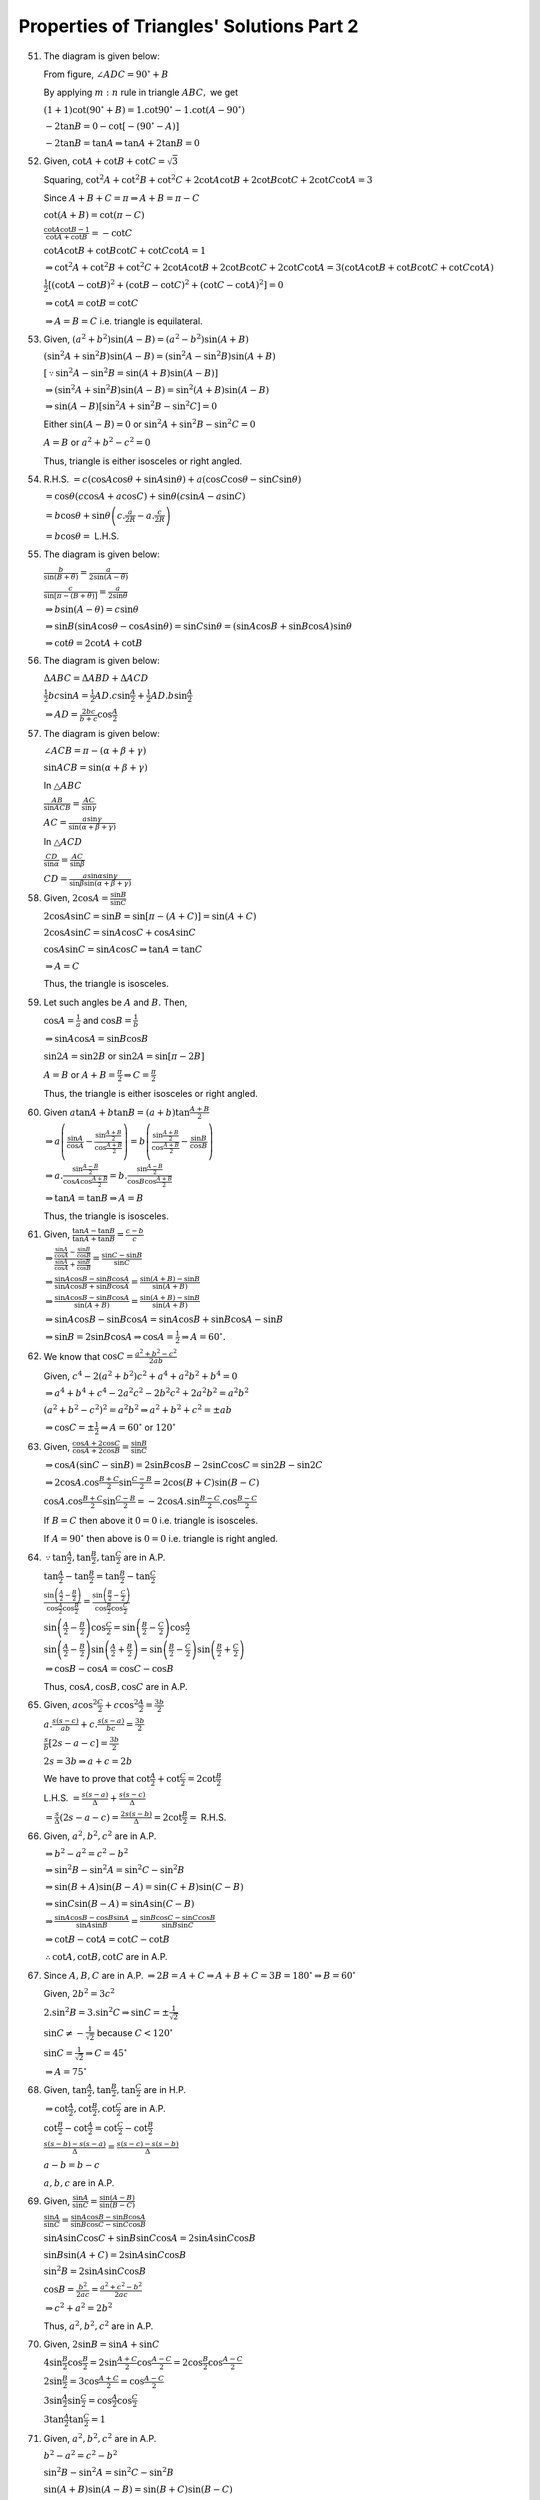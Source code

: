 Properties of Triangles' Solutions Part 2
*****************************************
51. The diagram is given below:

    .. image:: _static/images/18_8.png
       :alt: Problem 51
       :align: center

    From figure, :math:`\angle ADC = 90^\circ + B`

    By applying :math:`m:n` rule in triangle :math:`ABC,` we get

    :math:`(1 + 1)\cot(90^\circ + B) = 1.\cot90^\circ - 1.\cot(A-90^\circ)`

    :math:`-2\tan B = 0 - \cot[-(90^\circ - A)]`

    :math:`-2\tan B = \tan A \Rightarrow \tan A + 2\tan B = 0`

52. Given, :math:`\cot A + \cot B + \cot C = \sqrt{3}`

    Squaring, :math:`\cot^2A + \cot^2B + \cot^2C + 2\cot A\cot B + 2\cot B\cot C + 2\cot C\cot A = 3`

    Since :math:`A + B + C = \pi \Rightarrow A + B = \pi - C`

    :math:`\cot(A + B) = \cot(\pi - C)`

    :math:`\frac{\cot A\cot B - 1}{\cot A + \cot B} = -\cot C`

    :math:`\cot A\cot B + \cot B\cot C + \cot C\cot A = 1`

    :math:`\Rightarrow \cot^2A + \cot^2B + \cot^2C + 2\cot A\cot B + 2\cot B\cot C + 2\cot C\cot A = 3(\cot A\cot B + \cot B\cot C +
    \cot C\cot A)`

    :math:`\frac{1}{2}[(\cot A - \cot B)^2 + (\cot B - \cot C)^2 + (\cot C - \cot A)^2] = 0`

    :math:`\Rightarrow \cot A = \cot B = \cot C`

    :math:`\Rightarrow A = B = C` i.e. triangle is equilateral.

53. Given, :math:`(a^2 + b^2)\sin(A - B) = (a^2 - b^2)\sin(A + B)`

    :math:`(\sin^2A + \sin^2B)\sin(A - B) = (\sin^2A - \sin^2B)\sin(A + B)`

    :math:`[\because \sin^2A - \sin^2B = \sin(A + B)\sin(A - B)]`

    :math:`\Rightarrow (\sin^2A + \sin^2B)\sin(A - B) = \sin^2(A + B)\sin(A - B)`

    :math:`\Rightarrow \sin(A - B)[\sin^2A + \sin^2B - \sin^2C] = 0`

    Either :math:`\sin(A - B) = 0` or :math:`\sin^2A + \sin^2B - \sin^2C = 0`

    :math:`A = B` or :math:`a^2 + b^2 - c^2 = 0`

    Thus, triangle is either isosceles or right angled.

54. R.H.S. :math:`= c(\cos A\cos\theta + \sin A\sin\theta) + a(\cos C\cos\theta - \sin C\sin\theta)`

    :math:`= \cos\theta(c\cos A + a\cos C) + \sin\theta(c\sin A - a\sin C)`

    :math:`=b\cos\theta + \sin\theta\left(c.\frac{a}{2R} - a.\frac{c}{2R}\right)`

    :math:`= b\cos\theta =` L.H.S.

55. The diagram is given below:

    .. image:: _static/images/18_9.png
       :alt: Problem 51
       :align: center

    :math:`\frac{b}{\sin(B + \theta)} = \frac{a}{2\sin(A - \theta)}`

    :math:`\frac{c}{\sin[\pi -(B + \theta)]} = \frac{a}{2\sin\theta}`

    :math:`\Rightarrow b\sin(A - \theta) = c\sin\theta`

    :math:`\Rightarrow \sin B(\sin A\cos\theta - \cos A\sin\theta) = \sin C\sin\theta = (\sin A\cos B + \sin B \cos A)\sin\theta`

    :math:`\Rightarrow \cot\theta = 2\cot A + \cot B`

56. The diagram is given below:

    .. image:: _static/images/18_10.png
       :alt: Problem 56
       :align: center

    :math:`\Delta ABC = \Delta ABD + \Delta ACD`

    :math:`\frac{1}{2}bc\sin A = \frac{1}{2}AD.c\sin\frac{A}{2} + \frac{1}{2}AD.b\sin\frac{A}{2}`

    :math:`\Rightarrow AD = \frac{2bc}{b + c}\cos\frac{A}{2}`

57. The diagram is given below:

    .. image:: _static/images/18_11.png
       :alt: Problem 57
       :align: center

    :math:`\angle ACB = \pi - (\alpha + \beta + \gamma)`

    :math:`\sin ACB = \sin(\alpha + \beta + \gamma)`

    In :math:`\triangle ABC`

    :math:`\frac{AB}{\sin ACB} = \frac{AC}{\sin\gamma}`

    :math:`AC = \frac{a\sin\gamma}{\sin(\alpha + \beta + \gamma)}`

    In :math:`\triangle ACD`

    :math:`\frac{CD}{\sin\alpha} = \frac{AC}{\sin\beta}`

    :math:`CD = \frac{a\sin\alpha\sin\gamma}{\sin\beta\sin(\alpha + \beta + \gamma)}`

58. Given, :math:`2\cos A = \frac{\sin B}{\sin C}`

    :math:`2\cos A\sin C = \sin B = \sin[\pi - (A + C)] = \sin(A + C)`

    :math:`2\cos A\sin C = \sin A\cos C + \cos A\sin C`

    :math:`\cos A\sin C = \sin A\cos C\Rightarrow \tan A = \tan C`

    :math:`\Rightarrow A = C`

    Thus, the triangle is isosceles.

59. Let such angles be :math:`A` and :math:`B.` Then,

    :math:`\cos A = \frac{1}{a}` and :math:`\cos B = \frac{1}{b}`

    :math:`\Rightarrow \sin A\cos A = \sin B\cos B`

    :math:`\sin 2A = \sin 2B` or :math:`\sin 2A = \sin[\pi - 2B]`

    :math:`A = B` or :math:`A + B = \frac{\pi}{2} \Rightarrow C = \frac{\pi}{2}`

    Thus, the triangle is either isosceles or right angled.

60. Given :math:`a\tan A + b\tan B = (a + b)\tan \frac{A + B}{2}`

    :math:`\Rightarrow a\left(\frac{\sin A}{\cos A} - \frac{\sin \frac{A + B}{2}}{\cos\frac{A + B}{2}}\right) =
    b\left(\frac{\sin\frac{A + B}{2}}{\cos \frac{A + B}{2}} - \frac{\sin B}{\cos B}\right)`

    :math:`\Rightarrow a.\frac{\sin\frac{A - B}{2}}{\cos A\cos \frac{A + B}{2}} = b.\frac{\sin\frac{A - B}{2}}{\cos B\cos\frac{A +
    B}{2}}`

    :math:`\Rightarrow \tan A = \tan B \Rightarrow A = B`

    Thus, the triangle is isosceles.

61. Given, :math:`\frac{\tan A - \tan B}{\tan A + \tan B} = \frac{c - b}{c}`

    :math:`\Rightarrow \frac{\frac{\sin A}{\cos A} - \frac{\sin B}{\cos B}}{\frac{\sin A}{\cos A} + \frac{\sin B}{\cos B}} =
    \frac{\sin C - \sin B}{\sin C}`

    :math:`\Rightarrow \frac{\sin A\cos B - \sin B\cos A}{\sin A\cos B + \sin B\cos A} = \frac{\sin (A + B) - \sin B}{\sin (A + B)}`

    :math:`\Rightarrow \frac{\sin A\cos B - \sin B\cos A}{\sin(A + B)} = \frac{\sin(A + B) - \sin B}{\sin(A + B)}`

    :math:`\Rightarrow \sin A\cos B - \sin B\cos A = \sin A\cos B + \sin B\cos A - \sin B`

    :math:`\Rightarrow \sin B = 2\sin B\cos A \Rightarrow \cos A = \frac{1}{2} \Rightarrow A = 60^\circ.`

62. We know that :math:`\cos C = \frac{a^2 + b^2 - c^2}{2ab}`

    Given, :math:`c^4 - 2(a^2 + b^2)c^2 + a^4 + a^2b^2 + b^4 = 0`

    :math:`\Rightarrow a^4 + b^4 + c^4 - 2a^2c^2 - 2b^2c^2 + 2a^2b^2 = a^2b^2`

    :math:`(a^2 + b^2 -c^2)^2 = a^2b^2 \Rightarrow a^2 + b^2 + c^2 = \pm ab`

    :math:`\Rightarrow \cos C = \pm\frac{1}{2} \Rightarrow A = 60^\circ` or :math:`120^\circ`

63. Given, :math:`\frac{\cos A + 2\cos C}{\cos A + 2\cos B} = \frac{\sin B}{\sin C}`

    :math:`\Rightarrow \cos A(\sin C - \sin B) = 2\sin B\cos B - 2\sin C\cos C = \sin 2B - \sin 2C`

    :math:`\Rightarrow 2\cos A.\cos\frac{B + C}{2}\sin\frac{C - B}{2} = 2\cos(B + C)\sin(B - C)`

    :math:`\cos A.\cos\frac{B + C}{2}\sin\frac{C - B}{2} = -2\cos A.\sin\frac{B - C}{2}.\cos\frac{B - C}{2}`

    If :math:`B = C` then above it :math:`0 = 0` i.e. triangle is isosceles.

    If :math:`A = 90^\circ` then above is :math:`0 =0` i.e. triangle is right angled.

64. :math:`\because \tan\frac{A}{2}, \tan\frac{B}{2}, \tan\frac{C}{2}` are in A.P.

    :math:`\tan\frac{A}{2} - \tan\frac{B}{2} = \tan\frac{B}{2} - \tan \frac{C}{2}`

    :math:`\frac{\sin\left(\frac{A}{2} - \frac{B}{2}\right)}{\cos\frac{A}{2}\cos\frac{B}{2}} = \frac{\sin\left(\frac{B}{2} -
    \frac{C}{2}\right)}{\cos\frac{B}{2}\cos\frac{C}{2}}`

    :math:`\sin\left(\frac{A}{2} - \frac{B}{2}\right)\cos\frac{C}{2} = \sin\left(\frac{B}{2} - \frac{C}{2}\right)\cos\frac{A}{2}`

    :math:`\sin\left(\frac{A}{2} - \frac{B}{2}\right)\sin\left(\frac{A}{2} + \frac{B}{2}\right) = \sin\left(\frac{B}{2} -
    \frac{C}{2}\right)\sin\left(\frac{B}{2} + \frac{C}{2}\right)`

    :math:`\Rightarrow \cos B - \cos A = \cos C - \cos B`

    Thus, :math:`\cos A, \cos B, \cos C` are in A.P.

65. Given, :math:`a\cos^2\frac{C}{2} + c\cos^2\frac{A}{2} = \frac{3b}{2}`

    :math:`a.\frac{s(s - c)}{ab} + c.\frac{s(s - a)}{bc} = \frac{3b}{2}`

    :math:`\frac{s}{b}[2s - a - c] = \frac{3b}{2}`

    :math:`2s = 3b \Rightarrow a + c = 2b`

    We have to prove that :math:`\cot\frac{A}{2} + \cot\frac{C}{2} = 2\cot\frac{B}{2}`

    L.H.S. :math:`= \frac{s(s - a)}{\Delta} + \frac{s(s - c)}{\Delta}`

    :math:`= \frac{s}{\Delta}(2s - a - c) = \frac{2s(s - b)}{\Delta} = 2\cot\frac{B}{2} =` R.H.S.

66. Given, :math:`a^2, b^2, c^2` are in A.P.

    :math:`\Rightarrow b^2 - a^2 = c^2 - b^2`

    :math:`\Rightarrow \sin^2B - \sin^2A = \sin^2C - \sin^2B`

    :math:`\Rightarrow \sin(B + A)\sin(B - A) = \sin(C + B)\sin(C - B)`

    :math:`\Rightarrow \sin C\sin(B - A) = \sin A\sin(C - B)`

    :math:`\Rightarrow \frac{\sin A\cos B - \cos B\sin A}{\sin A\sin B} = \frac{\sin B\cos C - \sin C\cos B}{\sin B\sin C}`

    :math:`\Rightarrow \cot B - \cot A = \cot C - \cot B`

    :math:`\therefore \cot A, \cot B, \cot C` are in A.P.

67. Since :math:`A, B, C` are in A.P. :math:`\Rightarrow 2B = A + C \Rightarrow A + B + C = 3B = 180^\circ \Rightarrow B = 60^\circ`

    Given, :math:`2b^2 = 3c^2`

    :math:`2.\sin^2B = 3.\sin^2C \Rightarrow \sin C = \pm\frac{1}{\sqrt{2}}`

    :math:`\sin C\neq -\frac{1}{\sqrt{2}}` because :math:`C < 120^\circ`

    :math:`\sin C = \frac{1}{\sqrt{2}} \Rightarrow C = 45^\circ`

    :math:`\Rightarrow A = 75^\circ`

68. Given, :math:`\tan\frac{A}{2}, \tan\frac{B}{2}, \tan\frac{C}{2}` are in H.P.

    :math:`\Rightarrow \cot \frac{A}{2}, \cot\frac{B}{2}, \cot\frac{C}{2}` are in A.P.

    :math:`\cot\frac{B}{2} - \cot\frac{A}{2} = \cot\frac{C}{2}- \cot\frac{B}{2}`

    :math:`\frac{s(s - b) - s(s - a)}{\Delta} = \frac{s(s - c) - s(s - b)}{\Delta}`

    :math:`a - b = b - c`

    :math:`a, b, c` are in A.P.

69. Given, :math:`\frac{\sin A}{\sin C} = \frac{\sin(A - B)}{\sin(B - C)}`

    :math:`\frac{\sin A}{\sin C} = \frac{\sin A\cos B - \sin B \cos A}{\sin B\cos C - \sin C\cos B}`

    :math:`\sin A\sin C\cos C + \sin B\sin C\cos A = 2\sin A\sin C\cos B`

    :math:`\sin B\sin(A + C) = 2\sin A\sin C\cos B`

    :math:`\sin^2B = 2\sin A\sin C\cos B`

    :math:`\cos B = \frac{b^2}{2ac} = \frac{a^2 + c^2 - b^2}{2ac}`

    :math:`\Rightarrow c^2 + a^2 = 2b^2`

    Thus, :math:`a^2, b^2, c^2` are in A.P.

70. Given, :math:`2\sin B = \sin A + \sin C`

    :math:`4\sin\frac{B}{2}\cos\frac{B}{2} = 2\sin\frac{A + C}{2}\cos\frac{A - C}{2} = 2\cos\frac{B}{2}\cos\frac{A - C}{2}`

    :math:`2\sin\frac{B}{2} = 3\cos\frac{A + C}{2} = \cos\frac{A - C}{2}`

    :math:`3\sin\frac{A}{2}\sin\frac{C}{2} = \cos\frac{A}{2}\cos\frac{C}{2}`

    :math:`3\tan\frac{A}{2}\tan\frac{C}{2} = 1`

71. Given, :math:`a^2, b^2, c^2` are in A.P.

    :math:`b^2 - a^2 = c^2 - b^2`

    :math:`\sin^2B - \sin^2A = \sin^2C - \sin^2B`

    :math:`\sin(A + B)\sin(A - B) = \sin(B + C)\sin(B - C)`

    :math:`\sin C\sin(A - B) = \sin A\sin(B - C)`

    :math:`\cos B -\cot A\sin B = \sin B\cot C - \cos B`

    :math:`2\cos B = \sin B(\cot A + \cot C)`

    :math:`2\cot B = \cot A + \cot C`

    :math:`\therefore \cot A, \cot B, \cot C` are in A.P.

    :math:`\therefore \tan A,\tan B, \tan C` are in H.P.

72. We have proven in previous problem that :math:`\therefore \cot A, \cot B, \cot C` are in A.P.

73. Since :math:`A, B, C` are in A.P. :math:`\Rightarrow 2B = A + C \Rightarrow A + B + C = 3B = 180^\circ \Rightarrow B =
    60^\circ`

    :math:`b:c = \sqrt{3}:\sqrt{2} \Rightarrow \sin C = \frac{\sqrt{3}}{2}.\sqrt{\frac{2}{3}} = \frac{1}{\sqrt{2}}`

    :math:`\Rightarrow C = 45^\circ \Rightarrow A = 75^\circ`

74. Let the sides are :math:`a, b, c` then :math:`2b = a + c.` Also, let :math:`a` to be greatest and :math:`c` to be smallest
    side.

    Then, :math:`A = 90 + C` then :math:`90 + C + B + C = 180 \Rightarrow B = 90 -2C`

    :math:`\frac{a}{\sin(90 + C)} = \frac{b}{\sin(90 - 2C)} = \frac{c}{\sin C} = 2R`

    :math:`4R\cos2C = 2R\cos C + 2R\sin C`

    :math:`2\cos 2C = \cos C + \sin C`

    Squaring, we get

    :math:`4(1 - \sin^22C) = 1 + \sin 2C \Rightarrow \sin2C = \frac{3}{4}` when :math:`1 + \sin 2C \neq 0`

    When :math:`1 + \sin 2C = 0 \Rightarrow C = \frac{3\pi}{4}` which is not possible.

    :math:`\because \sin 2C = \frac{3}{4} \Rightarrow \cos 2C = \frac{\sqrt{7}}{4}`

    Now :math:`\sin C` and :math:`\cos C` can be found and ratio can be evaluated.

75. :math:`\because a, b, c` are in A.P. :math:`2b = a + c \Rightarrow a = 2b - c`

    :math:`\cos A = \frac{b^2 + c^2 - a^2}{2bc} = \frac{b^2 + c^2 -4b^2 -c^2 +4bc}{2bc}`

    :math:`= \frac{4bc - 3b^2}{2bc} =\frac{4c - 3b}{2c}`

76. The diagram is given below:

    .. image:: _static/images/18_12.png
       :alt: Problem 76
       :align: center

    Let :math:`AB = 2, AD = 5, BC = 3` annd :math:`CD=x`

    Since it is cyclic quadrilateral :math:`\angle C = 120^\circ`

    Applying cosine rule in :math:`\Delta ABD,` we have

    :math:`\cos 60^\circ = \frac{AB^2 + AD^2 - BD^2}{2.AB.AD} \Rightarrow BD^2 = 19`

    Applying cosine rule in :math:`\Delta BCD,` we have

    :math:`\cos 120^\circ = \frac{BC^2 + CD^2 - BD^2}{2.BC.BD} \Rightarrow x^2 + 3x -10 = 0`

    :math:`x = -5, 2` but :math:`x` cannot be -ve. :math:`\therefore x = 2`

77. Given :math:`(a + b + c)(b + c - a) = 3bc`

    :math:`b^2 + c^2 - a^2 + 2bc = 3bc`

    :math:`\frac{b^2 + c^2 - a^2}{2bc} = \frac{1}{2}`

    :math:`\cos A = \cos 60^\circ`

    :math:`A = 60^\circ`

78. Since :math:`AD` is the median

    :math:`\therefore AB^2 + AC^2 = 2BD^2 + 2AD^2`

    :math:`\Rightarrow b^2 + c^2 = \frac{a^2}{4} + 2AD^2`

    :math:`4AD^2 = b^2 + c^2 + (b^2 + c^2 - a^2)`

    :math:`\cos A = \frac{1}{2} = \frac{b^2 + c^2 - a^2}{2bc}`

    :math:`\Rightarrow 4AD^2 = b^2 + c^2 + bc`

79. The diagram is given below:

    .. image:: _static/images/18_13.png
       :alt: Problem 79
       :align: center

    Since :math:`AD` is the median

    :math:`\therefore AB^2 + AC^2 = 2BD^2 + 2AD^2`

    :math:`\Rightarrow AD^2 = \frac{2b^2 + 2c^2 - a^2}{4}`

    :math:`AO = \frac{2}{3}AD = \frac{2}{3}.\frac{1}{2}\sqrt{2b^2 + 2c^2 - a^2}`

    Similalry :math:`BO = \frac{1}{3}\sqrt{2c^2 + 2a^2 - b^2}`

    :math:`\because \angle AOB = 90^\circ`

    :math:`\therefore AO^2 + BO^2 = AB^2`

    :math:`\Rightarrow a^2 + b^2 = 5c^2`

80. Given, :math:`\frac{\tan A}{1} = \frac{\tan B}{2} = \frac{\tan C}{3} = k`

    Since :math:`A, B, C` are the angles of a triangle

    :math:`\therefore \tan A + \tan B + \tan C = \tan A\tan B\tan C`

    :math:`k + 2k + 3k = k.2k.3k \Rightarrow k = 1` as if :math:`k = -1` sum of angles will be greater than :math:`180^\circ.`

    :math:`\tan A = 1 \Rightarrow \sin A = \frac{1}{\sqrt{2}}`

    :math:`\tan A = 2 \Rightarrow \sin A = \frac{2}{\sqrt{5}}`

    :math:`\tan A = 3 \Rightarrow \sin A = \frac{3}{\sqrt{10}}`

    :math:`\frac{a}{\sin A} = \frac{b}{\sin B} = \frac{c}{\sin C}`

    :math:`\sqrt{2}a = \frac{\sqrt{5}b}{2} = \frac{\sqrt{10}c}{3}`

    :math:`6\sqrt{2}a = 3\sqrt{5}b = 2\sqrt{10}c`

81. For a triangle sides are positive i.e. :math:`a > 0, b > 0, c >0` where :math:`a,b,c` are the sides.

    :math:`2x + 1 > 0 \Rightarrow x > -\frac{1}{2}`

    :math:`x^2 - 1>0 \Rightarrow x > 1` because side cannot be negative.

    :math:`x^2 + x + 1 > 0~\forall x>1`

    :math:`a - b = x(x - 1) > 0 \Rightarrow a > b`

    :math:`a - c = x + 2 > 0 \Rightarrow a > c`

    Hence :math:`a` is the greatest side.

    :math:`\cos A = \frac{b^2 + c^2 - a^2}{2bc} = \frac{(2x + 1)^2 + (x^2 - 1)^2 - (x^2 + x + 1)}{2(2x + 1)(x^2 - 1)}`

    :math:`= -\frac{1}{2}`

    :math:`\Rightarrow A = 120^\circ`

82. Let the sides be :math:`x, x+1, x+2` where :math:`x > 0` and is a natural number. Let the smallest angle be :math:`\theta`

    :math:`\angle C = \theta \therefore \angle A = 2\theta`

    Applying sine law

    :math:`\frac{x}{\sin\theta} = \frac{x + 1}{\sin(\pi - 3\theta)} = \frac{x + 2}{\sin2\theta}`

    :math:`\Rightarrow \frac{x}{\sin\theta} = \frac{x + 2}{\sin2\theta} \Rightarrow 2\cos\theta = \frac{x + 2}{x}`

    :math:`\Rightarrow \frac{x}{\sin\theta} = \frac{x + 1}{\sin3\theta} = \frac{x + 1}{3\sin\theta - 4\sin^2\theta}`

    :math:`\Rightarrow 3 - 4\sin^2\theta = \frac{x + 1}{x}`

    :math:`\Rightarrow 4\cos^2\theta = \frac{2x + 1}{x} = \frac{(x + 2)^2}{x^2}`

    :math:`\Rightarrow x^2 - 3x - 4 = 0`

    :math:`x = 4, -1` but :math:`-1` is not a natural number so :math:`x = 4.` Hence sides are :math:`4,5,6.`

83. Given, :math:`a = 6` cm, :math:`\Delta = 12` sq. cm. and :math:`B - C = 60^\circ`

    :math:`\Delta = \frac{1}{2}ab\sin C = \frac{1}{2}a.k\sin B\sin C`

    :math:`= \frac{1}{2}.a.\frac{a}{\sin A}\sin B\sin C`

    :math:`\Delta = \frac{1}{2}a^2\sin B\sin C = \frac{18\sin B\sin C}{\sin A}`

    :math:`\Rightarrow \frac{2}{3} = \frac{2\sin B\sin C}{2\sin A} = \frac{\cos(B - C) - \cos(B + C)}{2\sin A}`

    :math:`\Rightarrow \frac{2}{3} = \frac{\cos60^\circ - \cos(\pi - A)}{2\sin A}`

    :math:`\Rightarrow 8\sin A - 6\cos A = 3`

84. Given, :math:`\cos\theta = \frac{a}{b + c} \Rightarrow 1 + \cos\theta = \frac{a + b + c}{b + c}`

    :math:`\Rightarrow 2\cos^2\frac{\theta}{2} = \frac{a + b + c}{b + c}`

    :math:`\sec^2\frac{\theta}{2} = \frac{2(b + c)}{a + b + c}`

    :math:`1 + \tan^2\frac{\theta}{2} = \frac{2(b + c)}{a + b + c}`

    Similarly, :math:`1 + \tan^2\frac{\phi}{2} = \frac{2(c + a)}{a + b + c}`

    and :math:`1 + \tan^2\frac{\psi}{2} = \frac{2(a + b)}{a + b + c}`

    Adding, we get :math:`3 + \tan^2\frac{\theta}{2} + \tan^2\frac{\phi}{2} + \tan^2\frac{\psi}{2} = \frac{4(a + b + c)}{a + b +
    c}`

    :math:`\Rightarrow \tan^2\frac{\theta}{2} + \tan^2\frac{\phi}{2} + \tan^2\frac{\psi}{2} = 1`

85. Since :math:`C` is the angle of a triangle, :math:`\sin C\leq 1`

    :math:`\therefore \cos A\cos B + \sin A\sin B\geq \cos A\cos B + \sin A\sin B\sin C`

    :math:`\Rightarrow \cos(A - B)\geq 1`

    But :math:`cos(A - B)` cannot be greater than :math:`1. \therefore \cos(A - B) = 1\Rightarrow A = B`

    Now, :math:`\cos A\cos B + \sin A\sin B\sin C = 1`

    :math:`\Rightarrow \cos^2A + \sin^2A\sin C = 1`

    :math:`\Rightarrow \sin C= 1 \Rightarrow C=90^\circ\Rightarrow A = B = 45^\circ`

    :math:`\Rightarrow a:b:c = \sin A:\sin B: \sin C = 1:1:\sqrt{2}`

86. From the question, :math:`\sin A\sin B\sin C = p` and :math:`\cos A\cos B\cos C = q`

    :math:`\therefore \tan A\tan B\tan C = \frac{p}{q}`

    Since we are dealing with a triangle :math:`\therefore \tan A + \tan B + \tan C = \tan A\tan B\tan C`

    :math:`\Rightarrow \tan A + \tan B + \tan C = \frac{p}{1}`

    Now, :math:`\tan A\tan B + \tan B\tan C + \tan C\tan A = \frac{\sin A\sin B\cos C + \sin B\sin C\cos A + \sin A\sin C\cos
    B}{\cos A\cos B\cos C}`

    [ We know that in a triangle :math:`2\sin A\sin B\cos C = \sin^2A + \sin^2B - \sin^2C` ]

    :math:`\Rightarrow  \frac{1}{2q}[(\sin^2A + \sin^2B - \sin^2C) + (\sin^2B + \sin^2C - \sin^2A) + (\sin^2C + \sin^2A -
    \sin^2B)]`

    :math:`= \frac{1}{2q}[\sin^2 + \sin^2B + \sin^2C]`

    :math:`= \frac{1}{2q}\left[\frac{(1 - \cos2A) + (1 - \cos2B) + (1 - \cos2C)}{2}\right]`

    :math:`= \frac{1}{4q}[4 + 4\cos A\cos B\cos C] = \frac{1 + q}{q}`

    Thus, we see that :math:`\tan A, \tan B, \tan C` are roots of the given equation.

87. Given, :math:`\sin^3\theta = \sin(A - \theta)\sin(B - \theta)\sin(C - \theta)`

    :math:`4\sin^3\theta = 2\sin(A - \theta)[2\sin(B - \theta)\sin(C - \theta)]`

    :math:`= 2\sin(A - \theta)[\cos(B - C) - \cos(B + C - 2\theta)]`

    :math:`= 2\sin(A - \theta)\cos(B - C) -2\sin(A - \theta)\cos(B + C - 2\theta)`

    :math:`= \sin(A + B - C - \theta) + \sin(A + C - \theta - B) - \sin(A + B + C - 3\theta) + \sin(\pi - 2B - \theta)`

    :math:`\sin 3\theta + 4\sin^3\theta = \sin(2A + \theta) + \sin(2B + \theta) + \sin(2C + \theta)`

    :math:`3\sin\theta = (\sin2A + \sin2B + \sin2C)\cos\theta + (\cos2A + \cos2B + \cos2C)\sin\theta`

    [ :math:`\because \sin2A + \sin2B + \sin 2C = 4\sin A\sin B\sin C` when :math:`A + B + C = \pi` ]

    :math:`(1 - \cos 2A) + (1 - \cos 2B) + (1 - \cos 2C)\sin\theta = 4\sin A\sin B\sin C.\cos\theta`

    :math:`2[(\sin^2A + \sin^2B + \sin^2C)\sin\theta] = 4\sin A\sin B\sin C\cos\theta`

    :math:`2\sin\theta[(\sin^2A + \sin^2B - \sin^2C) + (\sin^2B + \sin^2C - \sin^2A) + (\sin^2C + \sin^2A - \sin^2B)] = 4\sin A\sin
    B\sin C\cos\theta`

    [ :math:`\because \sin^2 + \sin^2B - \sin^2C = 2\sin A\sin B\cos C` ]

    :math:`\Rightarrow \cot\theta = \cot A + \cot B + \cot C`

88. From question :math:`\frac{b}{c} = r \therefore b = cr`

    Let :math:`AD\perp BC` and let :math:`AD = h`

    We have to prove that :math:`h\leq \frac{ar}{1 - r^2}`

    :math:`\Delta ABC = \frac{1}{2}c.cr.\sin A = \frac{1}{2}ah`

    :math:`h = \frac{c^2r\sin A}{a}`

    :math:`\cos A = \frac{c^2 + c^2r^2 - a^2}{2.c.cr}`

    :math:`c^2 = \frac{a^2}{1 + r^2 - 2r\cos A}`

    :math:`\Rightarrow h = \frac{a^2r\sin C}{a(1 + r^2 - 2r\cos a)} = \frac{ar\sin A}{1 + r^2 - 2r\cos A}`

    :math:`= \frac{ar.\frac{2\tan\frac{A}{2}}{1 + \tan^2\frac{A}{2}}}{1 + r^2 - 2r\frac{1 - \tan^2\frac{A}{2}}{1 +
    \tan^2\frac{A}{2}}}`

    :math:`\Rightarrow (1 + r^2)\tan^2\frac{A}{2} -\frac{2ar}{h}\tan\frac{A}{2} + (1 - r)^2 = 0`

    This is a quadratic equation in :math:`\tan\frac{A}{2}` and since it will be read :math:`D \geq 0`

    :math:`\Rightarrow \frac{4a^2r^2}{h^2} - 4(1 + r)^2(1 - r)^2\geq 0`

    :math:`h \leq \frac{ar}{1 - r^2}`

89. Given :math:`b.c = k^2,` now

    :math:`\cos A = \frac{b^2 + c^2 - a^2}{2bc} \Rightarrow 2k^2\cos A = b^2 + \frac{k^4}{b^2} - a^2`

    :math:`b^4 - (a^2 + 2k^2\cos A)b^2 + k^4 = 0` which is a quadratic equation in :math:`b^2.`

    The triangle will not exists if discriminant is less than zero for above equation because then :math:`b` will become a complex
    number.

    :math:`\Rightarrow (a^2 + 2k^2\cos A)^2 - 4k^4 < 0`

    :math:`\Rightarrow [a^2 + 2k^2(1 + \cos A)][a^2 - 2k^2(1 - \cos A)] < 0`

    :math:`\Rightarrow \left(a^2 + 4k^2\cos^2\frac{A}{2}\right)\left(a^2 - 4k^2\sin^2\frac{A}{3}\right) < 0`

    :math:`\Rightarrow a^2 - 4k^2\sin^2\frac{A}{2} , 0 \left[\because a^2 + 2k^2\cos^2\frac{A}{2} > 0\right]`

    :math:`\Rightarrow \left(a + 2k\sin\frac{A}{2}\right)\left(a - 2k\sin\frac{A}{2}\right) < 0`

    :math:`\Rightarrow a - 2k\sin\frac{A}{2} < 0 \left[\because] a + 2k\sin\frac{A}{2} > 0\right]`

    :math:`\Rightarrow a < 2k\sin\frac{A}{2}`

90. The diagram is given below:

    .. image:: _static/images/18_14.png
       :alt: Problem 90
       :align: center

    The diagram is a top view. Let :math:`O` be the top point and :math:`O'` the center of ring which is :math:`12` cm below
    :math:`O` in the diagram(not shown).

    In triangle :math:`OO'A, AO' = 5` cm, :math:`OO' = 12` cm

    :math:`AO = \sqrt{12^2 + 5^2} = 13` cm

    Now sides of a regular hexagon are equal to the circumscribing circle. :math:`AB= 5` cm.

    :math:`\cos AOB = \frac{13^2 + 13^2 - 5^2}{2.13.13} = \frac{313}{338}`

91. Given, :math:`2b = 3a` and :math:`\tan^2\frac{A}{2}= \frac{3}{5}`

    :math:`\cos A = \frac{1}{\sqrt{1 + \tan^2\frac{A}{2}}} = \frac{1}{\sqrt{1 + \frac{3}{5}}} = \sqrt{\frac{5}{8}}`

    :math:`\cos A = \sqrt{\frac{5}{8}} = \frac{b^2 + c^2 - a^2}{2bc}`

    :math:`= \frac{b^2 + c^2 - \frac{4b^2}{9}}{2bc}`

    :math:`\Rightarrow \frac{\sqrt{8}(5b^2 + 9c^2)}{9} = 2\sqrt{5}bc`

    :math:`\Rightarrow 9\sqrt{8}c^2 - 18\sqrt{5}bc + 5\sqrt{8}b^2 = 0`

    :math:`\Rightarrow c = \frac{8\sqrt{5}}{6\sqrt{8}}, \frac{4\sqrt{5}}{6\sqrt{8}}`

    Thus, one value is double of the other.

92. Let the angles are :math:`k, 2k,7k` degrees. Then :math:`k + 2k + 7k = 180^\circ \Rightarrow k = 18^\circ`

    So greatest angle is :math:`126^\circ` and smallest is :math:`18^\circ.`

    Ratio of greatest to least side is given by :math:`\sin126^\circ;;\sin18^\circ`

    :math:`= \cos 36^\circ:\sin18^\circ = \sqrt{5} + 1:\sqrt{5} - 1`

93. Let :math:`AF = f, BG = g, CH = h`

    Area of :math:`\triangle ABC =` Area of :math:`\triangle ABF` + Area of :math:`\triangle ACF`

    :math:`\frac{1}{2}bc\sin A = \frac{1}{2}.2\sin\frac{A}{2}\cos\frac{A}{2} = \frac{1}{2cf}\sin\frac{A}{2} +
    \frac{1}{2}bf\sin\frac{A}{2}`

    :math:`\Rightarrow 2bc\cos\frac{A}{2} = (b + c)f`

    :math:`\frac{1}{f}\cos\frac{A}{2} = \frac{1}{2}\left(\frac{1}{b} + \frac{1}{c}\right)`

    Similarly, :math:`\frac{1}{g}\cos\frac{B}{2} = \frac{1}{2}\left(\frac{1}{a} + \frac{1}{c}\right)`

    and, :math:`\frac{1}{h}\cos\frac{C}{2} = \frac{1}{2}\left(\frac{1}{a} + \frac{1}{b}\right)`

    Adding these three we obtain desired result.

94. Since :math:`BD = DE = EC` each will be equal to :math:`\frac{5}{3}.` Clearly the triangle is right angled because :math:`3^2 +
    5^2 = 5^2`

    :math:`\cos C = \frac{4}{5}`

    In :math:`\triangle ACE, \cos C = \frac{CE^2 + 4^2 - AE^2}{2.CE.4} = \frac{\frac{25}{9} + 16 - AE^2}{2.\frac{5}{3}.4}`

    :math:`\Rightarrow  \frac{169 - 9AE^2}{9}.\frac{3}{40} = \frac{4}{5}`

    :math:`\Rightarrow AE^2 = \frac{73}{9}`

    :math:`\cos\theta = \frac{AE^2 + AC^2 - CE^2}{2.AE.AC} = \frac{8}{\sqrt{73}}`

    :math:`\tan\theta = \sqrt{sec^2\theta - 1} = \sqrt{\frac{73}{64} - 1} = \frac{3}{8}`

95. Let :math:`O` be the centroid i.e. point of intersection of medians.

    From geometry, we know that area of :math:`\triangle ABC = 3\times` area of :math:`\triangle AOC`

    We also know that centroid divides median in the ratio of :math:`2:1` i.e. :math:`AO = \frac{10}{3}`

    Applying sine rule in :math:`\triangle AOC`

    :math:`\frac{OC}{\sin\frac{\pi}{8}} = \frac{AO}{\sin\frac{\pi}{4}}`

    :math:`OC = \frac{10}{3}\frac{\sin\frac{\pi}{8}}{\sin\frac{\pi}{4}}`

    Area of :math:`\triangle AOC = \frac{1}{2}AO.OC\sin AOC`

    :math:`= \frac{1}{2}\frac{10}{3}.\frac{10}{3}.\frac{\sin\frac{\pi}{8}}{\sin\frac{\pi}{4}}\sin\left(\frac{\pi}{2} +
    \frac{\pi}{8}\right)`

    :math:`= \frac{25}{9}`

    :math:`\therefore \Delta ABC = \frac{75}{9}.`

96. Let sides are :math:`a, b, c` then :math:`a = 7 = \sqrt{49}` cm, :math:`b = 4\sqrt{3} = \sqrt{48}` cm and :math:`c = \sqrt{13}`
    cm.

    Clearly, :math:`c` is smallest and thus :math:`C` will be smallest.

    :math:`\cos C = \frac{48 + 49 - 13}{2.7.4\sqrt{3}} = \frac{3}{2}`

    :math:`\Rightarrow C = 30^\circ`

97. Let the triangle be :math:`ABC` having right angle at :math:`C.` Let :math:`D` be the mid-point of :math:`AC.`

    Given that triangle is isoceles so :math:`AC = BC` i.e. :math:`DC = \frac{1}{2}AC = \frac{1}{2}BC`

    Also, :math:`\angle CAB = \angle BDA = 45^\circ`

    Let :math:`\angle DBC = \theta` and :math:`\angle DBA = \phi`

    :math:`\tan\phi = \frac{DC}{BC}= \frac{1}{2}`

    :math:`\tan\phi = tan(45^\circ - \theta) = \frac{1 - \tan\theta}{1 + \tan\theta}`

    :math:`\Rightarrow \tan\phi = \frac{1}{3}`

    :math:`\therefore \cot\theta = 2, \cot\phi = 3`

98. From the given ratios we have,

    :math:`\frac{a + b}{(1 + m^2)(1 + n^2)}= \frac{a - b}{(1 - m^2)(1 - n^2)} = \frac{c}{(1 - m^2)(1 + n^2)}`

    :math:`\Rightarrow \frac{a + b }{c} = \frac{1 + m^2}{1 - m^2}, \frac{a - b}{c} = \frac{1 - n^2}{1 + n^2}`

    :math:`\Rightarrow \frac{\cos\frac{A - B}{2}}{\cos\frac{A + B}{2}} = \frac{1 + m^2}{1 - m^2}, \frac{\sin\frac{A -
    B}{2}}{\sin\frac{A + B}{2}} = \frac{1 - n^2}{1 + n^2}`

    By componendo and dvidendo, we have

    :math:`\tan\frac{A}{2}\tan\frac{B}{2} = m^2, \cot\frac{A}{2}\tan\frac{B}{2} = n^2`

    :math:`\Rightarrow \tan^2\frac{A}{2} = \frac{m^2}{n^2}, \tan^2\frac{B}{2} = m^2n^2`

    :math:`\Rightarrow A = 2\tan^{-1}\frac{m}{n}, B = 2\tan^{-1}mn`

    :math:`\Delta = \frac{1}{2}bc\sin A = \frac{1}{2}bc\frac{2\tan\frac{A}{2}}{1 + \tan^2\frac{A}{2}}`

    :math:`= \frac{mnbc}{m^2 + n^2}`

99. Since :math:`a,b,c` are roots of the equation :math:`x^3 - px^2 + qx - r = 0` therefore we have

    :math:`a + b + c = p = 2s` where :math:`s` is perimeter.

    :math:`ab + bc + ca = q` and :math:`abc = r`

    :math:`\Delta^2 = s(s- a)(s - b)(s - c)`

    :math:`= \frac{p}{2}\left(\frac{p}{2} -a\right)\left(\frac{p}{2} - b\right)\left(\frac{p}{2} - c\right)`

    Substituting the values of we obtain the desired result.

100. Let the third side be :math:`a` cm. Applying cosine rule,

     :math:`6 = a^2 + 4^2 - 2.a.4\cos30^\circ`

     :math:`a^2 - 4\sqrt{3}a + 10 = 0`

     :math:`a = \frac{4\sqrt{3}\pm\sqrt{48 - 40}}{2} = 2\sqrt{3} \pm \sqrt{2}`

     Both roots are positive, so two such triangles are possible.
